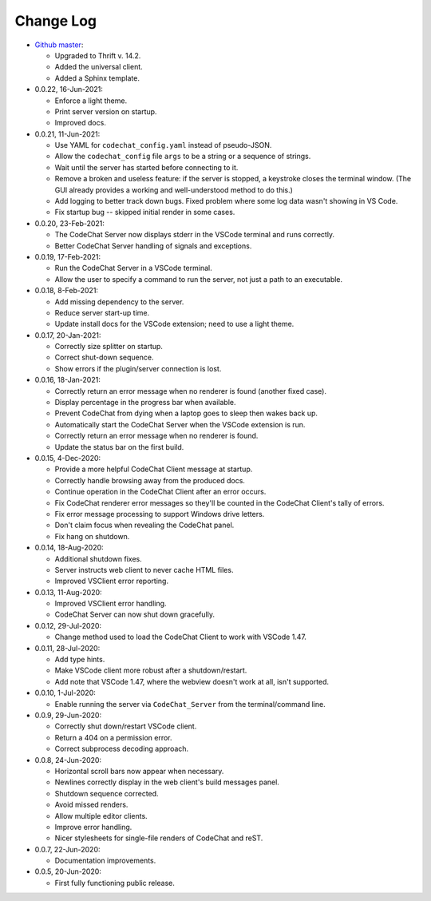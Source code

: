 .. Copyright (C) 2012-2020 Bryan A. Jones.

    This file is part of the CodeChat System.

    The CodeChat System is free software: you can redistribute it and/or modify it under the terms of the GNU General Public License as published by the Free Software Foundation, either version 3 of the License, or (at your option) any later version.

    The CodeChat System is distributed in the hope that it will be useful, but WITHOUT ANY WARRANTY; without even the implied warranty of MERCHANTABILITY or FITNESS FOR A PARTICULAR PURPOSE.  See the GNU General Public License for more details.

    You should have received a `copy of the GNU General Public License </docs/LICENSE>` along with the CodeChat System.  If not, see http://www.gnu.org/licenses/.

**********
Change Log
**********
-   `Github master <https://github.com/bjones1/CodeChat_system.git>`_:

    -   Upgraded to Thrift v. 14.2.
    -   Added the universal client.
    -   Added a Sphinx template.

-   0.0.22, 16-Jun-2021:

    -   Enforce a light theme.
    -   Print server version on startup.
    -   Improved docs.

-   0.0.21, 11-Jun-2021:

    -   Use YAML for ``codechat_config.yaml`` instead of pseudo-JSON.
    -   Allow the ``codechat_config`` file ``args`` to be a string or a sequence of strings.
    -   Wait until the server has started before connecting to it.
    -   Remove a broken and useless feature: if the server is stopped, a keystroke closes the terminal window. (The GUI already provides a working and well-understood method to do this.)
    -   Add logging to better track down bugs. Fixed problem where some log data wasn't showing in VS Code.
    -   Fix startup bug -- skipped initial render in some cases.

-   0.0.20, 23-Feb-2021:

    -   The CodeChat Server now displays stderr in the VSCode terminal and runs correctly.
    -   Better CodeChat Server handling of signals and exceptions.

-   0.0.19, 17-Feb-2021:

    -   Run the CodeChat Server in a VSCode terminal.
    -   Allow the user to specify a command to run the server, not just a path to an executable.

-   0.0.18, 8-Feb-2021:

    -   Add missing dependency to the server.
    -   Reduce server start-up time.
    -   Update install docs for the VSCode extension; need to use a light theme.

-   0.0.17, 20-Jan-2021:

    -   Correctly size splitter on startup.
    -   Correct shut-down sequence.
    -   Show errors if the plugin/server connection is lost.

-   0.0.16, 18-Jan-2021:

    -   Correctly return an error message when no renderer is found (another fixed case).
    -   Display percentage in the progress bar when available.
    -   Prevent CodeChat from dying when a laptop goes to sleep then wakes back up.
    -   Automatically start the CodeChat Server when the VSCode extension is run.
    -   Correctly return an error message when no renderer is found.
    -   Update the status bar on the first build.

-   0.0.15, 4-Dec-2020:

    -   Provide a more helpful CodeChat Client message at startup.
    -   Correctly handle browsing away from the produced docs.
    -   Continue operation in the CodeChat Client after an error occurs.
    -   Fix CodeChat renderer error messages so they'll be counted in the CodeChat Client's tally of errors.
    -   Fix error message processing to support Windows drive letters.
    -   Don't claim focus when revealing the CodeChat panel.
    -   Fix hang on shutdown.

-   0.0.14, 18-Aug-2020:

    -   Additional shutdown fixes.
    -   Server instructs web client to never cache HTML files.
    -   Improved VSClient error reporting.

-   0.0.13, 11-Aug-2020:

    -   Improved VSClient error handling.
    -   CodeChat Server can now shut down gracefully.

-   0.0.12, 29-Jul-2020:

    -   Change method used to load the CodeChat Client to work with VSCode 1.47.

-   0.0.11, 28-Jul-2020:

    -   Add type hints.
    -   Make VSCode client more robust after a shutdown/restart.
    -   Add note that VSCode 1.47, where the webview doesn't work at all, isn't supported.

-   0.0.10, 1-Jul-2020:

    -   Enable running the server via ``CodeChat_Server`` from the terminal/command line.

-   0.0.9, 29-Jun-2020:

    -   Correctly shut down/restart VSCode client.
    -   Return a 404 on a permission error.
    -   Correct subprocess decoding approach.

-   0.0.8, 24-Jun-2020:

    -   Horizontal scroll bars now appear when necessary.
    -   Newlines correctly display in the web client's build messages panel.
    -   Shutdown sequence corrected.
    -   Avoid missed renders.
    -   Allow multiple editor clients.
    -   Improve error handling.
    -   Nicer stylesheets for single-file renders of CodeChat and reST.

-   0.0.7, 22-Jun-2020:

    -   Documentation improvements.

-   0.0.5, 20-Jun-2020:

    -   First fully functioning public release.
